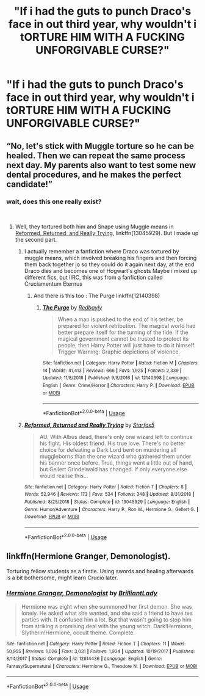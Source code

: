 #+TITLE: "If i had the guts to punch Draco's face in out third year, why wouldn't i tORTURE HIM WITH A FUCKING UNFORGIVABLE CURSE?"

* "If i had the guts to punch Draco's face in out third year, why wouldn't i tORTURE HIM WITH A FUCKING UNFORGIVABLE CURSE?"
:PROPERTIES:
:Author: Shaula02
:Score: 0
:DateUnix: 1552415473.0
:DateShort: 2019-Mar-12
:FlairText: Fanfiction Logic
:END:

** “No, let's stick with Muggle torture so he can be healed. Then we can repeat the same process next day. My parents also want to test some new dental procedures, and he makes the perfect candidate!”
:PROPERTIES:
:Author: InquisitorCOC
:Score: 7
:DateUnix: 1552416342.0
:DateShort: 2019-Mar-12
:END:

*** wait, does this one really exist?

​
:PROPERTIES:
:Author: Shaula02
:Score: 2
:DateUnix: 1552420126.0
:DateShort: 2019-Mar-12
:END:

**** Well, they tortured both him and Snape using Muggle means in [[https://www.fanfiction.net/s/13045929/1/Reformed-Returned-and-Really-Trying][Reformed, Returned, and Really Trying]], linkffn(13045929). But I made up the second part.
:PROPERTIES:
:Author: InquisitorCOC
:Score: 4
:DateUnix: 1552420949.0
:DateShort: 2019-Mar-12
:END:

***** I actually remember a fanfiction where Draco was tortured by muggle means, which involved breaking his fingers and then forcing them back together jo so they could do it again next day, at the end Draco dies and becomes one of Hogwart's ghosts Maybe i mixed up different fics, but IIRC, this was from a fanfiction called Cruciamentum Eternus
:PROPERTIES:
:Author: Shaula02
:Score: 3
:DateUnix: 1552422044.0
:DateShort: 2019-Mar-12
:END:

****** And there is this too : The Purge linkffn(12140398)
:PROPERTIES:
:Author: MoleOfWar
:Score: 2
:DateUnix: 1552429863.0
:DateShort: 2019-Mar-13
:END:

******* [[https://www.fanfiction.net/s/12140398/1/][*/The Purge/*]] by [[https://www.fanfiction.net/u/3749764/Redbayly][/Redbayly/]]

#+begin_quote
  When a man is pushed to the end of his tether, be prepared for violent retribution. The magical world had better prepare itself for the turning of the tide. If the magical government cannot be trusted to protect its people, then Harry Potter will just have to do it himself. Trigger Warning: Graphic depictions of violence.
#+end_quote

^{/Site/:} ^{fanfiction.net} ^{*|*} ^{/Category/:} ^{Harry} ^{Potter} ^{*|*} ^{/Rated/:} ^{Fiction} ^{M} ^{*|*} ^{/Chapters/:} ^{14} ^{*|*} ^{/Words/:} ^{41,413} ^{*|*} ^{/Reviews/:} ^{666} ^{*|*} ^{/Favs/:} ^{1,925} ^{*|*} ^{/Follows/:} ^{2,339} ^{*|*} ^{/Updated/:} ^{11/8/2018} ^{*|*} ^{/Published/:} ^{9/8/2016} ^{*|*} ^{/id/:} ^{12140398} ^{*|*} ^{/Language/:} ^{English} ^{*|*} ^{/Genre/:} ^{Crime/Horror} ^{*|*} ^{/Characters/:} ^{Harry} ^{P.} ^{*|*} ^{/Download/:} ^{[[http://www.ff2ebook.com/old/ffn-bot/index.php?id=12140398&source=ff&filetype=epub][EPUB]]} ^{or} ^{[[http://www.ff2ebook.com/old/ffn-bot/index.php?id=12140398&source=ff&filetype=mobi][MOBI]]}

--------------

*FanfictionBot*^{2.0.0-beta} | [[https://github.com/tusing/reddit-ffn-bot/wiki/Usage][Usage]]
:PROPERTIES:
:Author: FanfictionBot
:Score: 1
:DateUnix: 1552429870.0
:DateShort: 2019-Mar-13
:END:


***** [[https://www.fanfiction.net/s/13045929/1/][*/Reformed, Returned and Really Trying/*]] by [[https://www.fanfiction.net/u/2548648/Starfox5][/Starfox5/]]

#+begin_quote
  AU. With Albus dead, there's only one wizard left to continue his fight. His oldest friend. His true love. There's no better choice for defeating a Dark Lord bent on murdering all muggleborns than the one wizard who gathered them under his banner once before. True, things went a little out of hand, but Gellert Grindelwald has changed. If only everyone else would realise this...
#+end_quote

^{/Site/:} ^{fanfiction.net} ^{*|*} ^{/Category/:} ^{Harry} ^{Potter} ^{*|*} ^{/Rated/:} ^{Fiction} ^{T} ^{*|*} ^{/Chapters/:} ^{8} ^{*|*} ^{/Words/:} ^{52,946} ^{*|*} ^{/Reviews/:} ^{173} ^{*|*} ^{/Favs/:} ^{534} ^{*|*} ^{/Follows/:} ^{348} ^{*|*} ^{/Updated/:} ^{8/31/2018} ^{*|*} ^{/Published/:} ^{8/25/2018} ^{*|*} ^{/Status/:} ^{Complete} ^{*|*} ^{/id/:} ^{13045929} ^{*|*} ^{/Language/:} ^{English} ^{*|*} ^{/Genre/:} ^{Humor/Adventure} ^{*|*} ^{/Characters/:} ^{Harry} ^{P.,} ^{Ron} ^{W.,} ^{Hermione} ^{G.,} ^{Gellert} ^{G.} ^{*|*} ^{/Download/:} ^{[[http://www.ff2ebook.com/old/ffn-bot/index.php?id=13045929&source=ff&filetype=epub][EPUB]]} ^{or} ^{[[http://www.ff2ebook.com/old/ffn-bot/index.php?id=13045929&source=ff&filetype=mobi][MOBI]]}

--------------

*FanfictionBot*^{2.0.0-beta} | [[https://github.com/tusing/reddit-ffn-bot/wiki/Usage][Usage]]
:PROPERTIES:
:Author: FanfictionBot
:Score: 1
:DateUnix: 1552420966.0
:DateShort: 2019-Mar-12
:END:


** linkffn(Hermione Granger, Demonologist).

Torturing fellow students as a firstie. Using swords and healing afterwards is a bit bothersome, might learn Crucio later.
:PROPERTIES:
:Author: 15_Redstones
:Score: 2
:DateUnix: 1552498731.0
:DateShort: 2019-Mar-13
:END:

*** [[https://www.fanfiction.net/s/12614436/1/][*/Hermione Granger, Demonologist/*]] by [[https://www.fanfiction.net/u/6872861/BrilliantLady][/BrilliantLady/]]

#+begin_quote
  Hermione was eight when she summoned her first demon. She was lonely. He asked what she wanted, and she said a friend to have tea parties with. It confused him a lot. But that wasn't going to stop him from striking a promising deal with the young witch. Dark!Hermione, Slytherin!Hermione, occult theme. Complete.
#+end_quote

^{/Site/:} ^{fanfiction.net} ^{*|*} ^{/Category/:} ^{Harry} ^{Potter} ^{*|*} ^{/Rated/:} ^{Fiction} ^{T} ^{*|*} ^{/Chapters/:} ^{11} ^{*|*} ^{/Words/:} ^{50,955} ^{*|*} ^{/Reviews/:} ^{1,026} ^{*|*} ^{/Favs/:} ^{3,031} ^{*|*} ^{/Follows/:} ^{1,934} ^{*|*} ^{/Updated/:} ^{10/19/2017} ^{*|*} ^{/Published/:} ^{8/14/2017} ^{*|*} ^{/Status/:} ^{Complete} ^{*|*} ^{/id/:} ^{12614436} ^{*|*} ^{/Language/:} ^{English} ^{*|*} ^{/Genre/:} ^{Fantasy/Supernatural} ^{*|*} ^{/Characters/:} ^{Hermione} ^{G.,} ^{Theodore} ^{N.} ^{*|*} ^{/Download/:} ^{[[http://www.ff2ebook.com/old/ffn-bot/index.php?id=12614436&source=ff&filetype=epub][EPUB]]} ^{or} ^{[[http://www.ff2ebook.com/old/ffn-bot/index.php?id=12614436&source=ff&filetype=mobi][MOBI]]}

--------------

*FanfictionBot*^{2.0.0-beta} | [[https://github.com/tusing/reddit-ffn-bot/wiki/Usage][Usage]]
:PROPERTIES:
:Author: FanfictionBot
:Score: 1
:DateUnix: 1552498801.0
:DateShort: 2019-Mar-13
:END:
